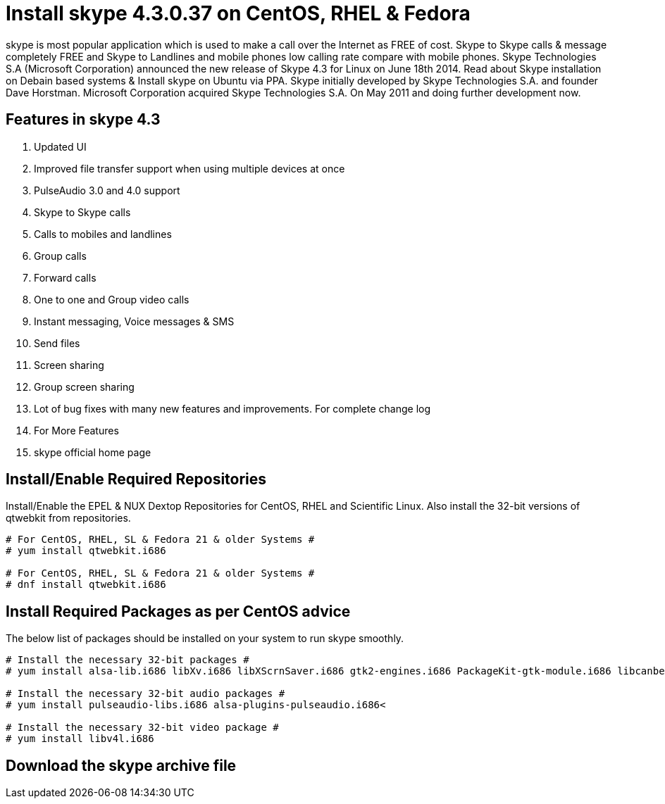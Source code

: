# Install skype 4.3.0.37 on CentOS, RHEL & Fedora
:hp-tags: skype, centos, rhel, fedora

skype is most popular application which is used to make a call over the Internet as FREE of cost. Skype to Skype calls & message completely FREE and Skype to Landlines and mobile phones low calling rate compare with mobile phones. Skype Technologies S.A (Microsoft Corporation) announced the new release of Skype 4.3 for Linux on June 18th 2014. Read about Skype installation on Debain based systems & Install skype on Ubuntu via PPA. Skype initially developed by Skype Technologies S.A. and founder Dave Horstman. Microsoft Corporation acquired Skype Technologies S.A. On May 2011 and doing further development now.

## Features in skype 4.3

. Updated UI
. Improved file transfer support when using multiple devices at once
. PulseAudio 3.0 and 4.0 support
. Skype to Skype calls
. Calls to mobiles and landlines
. Group calls
. Forward calls
. One to one and Group video calls
. Instant messaging, Voice messages & SMS
. Send files
. Screen sharing
. Group screen sharing
. Lot of bug fixes with many new features and improvements. For complete change log
. For More Features
. skype official home page

## Install/Enable Required Repositories

Install/Enable the EPEL & NUX Dextop Repositories for CentOS, RHEL and Scientific Linux. Also install the 32-bit versions of qtwebkit from repositories.

[source,bash]
----
# For CentOS, RHEL, SL & Fedora 21 & older Systems #
# yum install qtwebkit.i686

# For CentOS, RHEL, SL & Fedora 21 & older Systems #
# dnf install qtwebkit.i686
----

## Install Required Packages as per CentOS advice

The below list of packages should be installed on your system to run skype smoothly.

[source,bash]
----
# Install the necessary 32-bit packages #
# yum install alsa-lib.i686 libXv.i686 libXScrnSaver.i686 gtk2-engines.i686 PackageKit-gtk-module.i686 libcanberra.i686 libcanberra-gtk2.i686

# Install the necessary 32-bit audio packages #
# yum install pulseaudio-libs.i686 alsa-plugins-pulseaudio.i686<

# Install the necessary 32-bit video package #
# yum install libv4l.i686
----

##  Download the skype archive file


